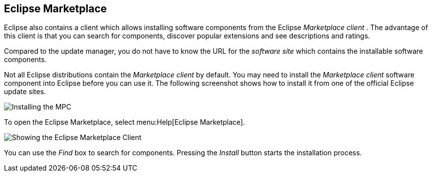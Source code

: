 == Eclipse Marketplace
	
Eclipse also contains a client which allows installing software
components from the Eclipse
_Marketplace client_
. The advantage of this client
is
that you can search for components,
discover popular
extensions and
see descriptions and ratings.
	
Compared to the update manager, you do not have to know
the
URL
for
the
_software site_
which contains the installable software components.
	
Not all Eclipse distributions contain the
_Marketplace client_
by
default. You may need to install the
_Marketplace client_
software component into Eclipse before you can use it. The following
screenshot shows how to install it from one of the official Eclipse
update sites.
	
image::installmpc10.png[Installing the MPC,pdfwidth=60%]
	
To open the Eclipse Marketplace, select
menu:Help[Eclipse Marketplace].
	
image::marketclient10.png[Showing the Eclipse Marketplace Client,pdfwidth=60%]
	
You can use the
_Find_
box to search for components. Pressing the
_Install_
button starts the
installation process.

